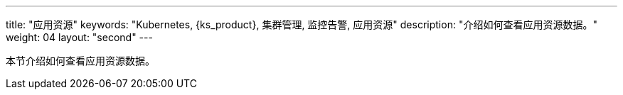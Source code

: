 ---
title: "应用资源"
keywords: "Kubernetes, {ks_product}, 集群管理, 监控告警, 应用资源"
description: "介绍如何查看应用资源数据。"
weight: 04
layout: "second"
---



本节介绍如何查看应用资源数据。
